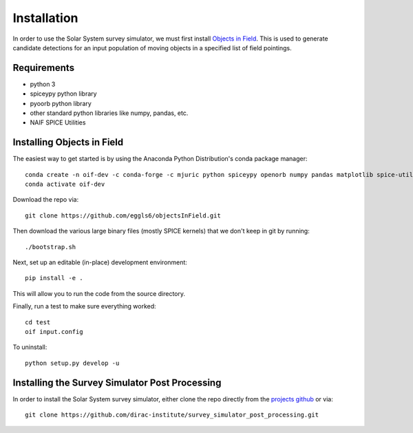Installation
=======

In order to use the Solar System survey simulator, we must first install 
`Objects in Field <https://github.com/eggls6/objectsInField>`_. 
This is used to generate candidate detections for an input population of 
moving objects in a specified list of field pointings.

Requirements
-----------------------
* python 3
* spiceypy python library
* pyoorb python library
* other standard python libraries like numpy, pandas, etc.
* NAIF SPICE Utilities


Installing Objects in Field
----------------------------------
The easiest way to get started is by using the Anaconda Python Distribution's 
conda package manager::


   conda create -n oif-dev -c conda-forge -c mjuric python spiceypy openorb numpy pandas matplotlib spice-utils
   conda activate oif-dev
   
Download the repo via::
    
   git clone https://github.com/eggls6/objectsInField.git

Then download the various large binary files (mostly SPICE kernels) that we don't keep in git by running::

   ./bootstrap.sh

Next, set up an editable (in-place) development environment::

   pip install -e .

This will allow you to run the code from the source directory.

Finally, run a test to make sure everything worked::

   cd test
   oif input.config

To uninstall::

   python setup.py develop -u



Installing the Survey Simulator Post Processing
------------------------------------------------
In order to install the Solar System survey simulator, either clone the repo 
directly from the `projects github <https://github.com/dirac-institute/survey_simulator_post_processing>`_ or
via::
   git clone https://github.com/dirac-institute/survey_simulator_post_processing.git
